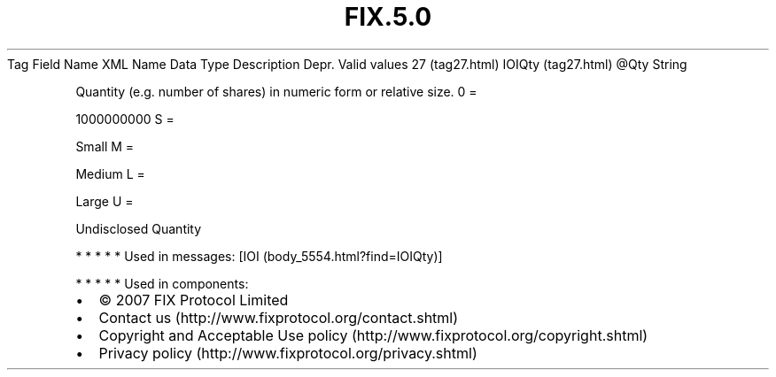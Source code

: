 .TH FIX.5.0 "" "" "Tag #27"
Tag
Field Name
XML Name
Data Type
Description
Depr.
Valid values
27 (tag27.html)
IOIQty (tag27.html)
\@Qty
String
.PP
Quantity (e.g. number of shares) in numeric form or relative size.
0
=
.PP
1000000000
S
=
.PP
Small
M
=
.PP
Medium
L
=
.PP
Large
U
=
.PP
Undisclosed Quantity
.PP
   *   *   *   *   *
Used in messages:
[IOI (body_5554.html?find=IOIQty)]
.PP
   *   *   *   *   *
Used in components:

.PD 0
.P
.PD

.PP
.PP
.IP \[bu] 2
© 2007 FIX Protocol Limited
.IP \[bu] 2
Contact us (http://www.fixprotocol.org/contact.shtml)
.IP \[bu] 2
Copyright and Acceptable Use policy (http://www.fixprotocol.org/copyright.shtml)
.IP \[bu] 2
Privacy policy (http://www.fixprotocol.org/privacy.shtml)
